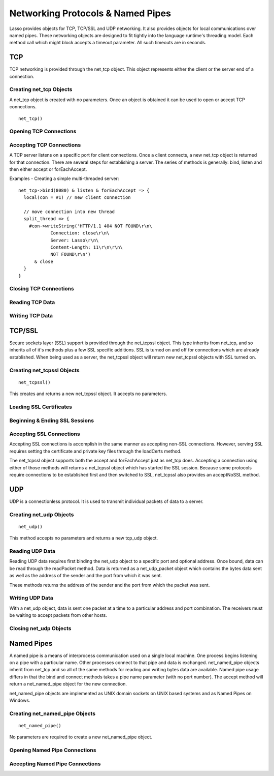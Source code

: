 .. _protocols-pipes:

**********************************
Networking Protocols & Named Pipes
**********************************

Lasso provides objects for TCP, TCP/SSL and UDP networking. It also provides
objects for local communications over named pipes. These networking objects are
designed to fit tightly into the language runtime's threading model. Each method
call which might block accepts a timeout parameter. All such timeouts are in
seconds.

TCP
===

TCP networking is provided through the net_tcp object. This object represents
either the client or the server end of a connection.

Creating net_tcp Objects
------------------------

A net_tcp object is created with no parameters. Once an object is obtained it
can be used to open or accept TCP connections.

::

   net_tcp()

Opening TCP Connections
-----------------------

.. class:: net_tcp
.. method:: net_tcp()
.. method:: net_tcp(fd::filedesc)

.. method:: connect(to::string, port::integer, timeoutSeconds::integer = 4)

   This method opens a TCP connection to the indicated server. TCP connections
   are made based on an address string and a port number. A server must be
   listening at the address and port before connections can be made to it. The
   address can be either a host name or a dotted IP address. The addresses
   '0.0.0.0' or '127.0.0.1' can be used for local connections.

   If the connection succeeds this method will return true, otherwise it returns
   false. The method does not cause a failure if the connection is unable to be
   made. By default, this method will timeout and return false after 4 seconds
   if a connection is not able to be made. It will return faster than that in
   cases where the indicated server is not on the network or has no server
   listening on the indicated port. This timeout is more likely to be hit when
   connection to a server which is available but is under heavy load and not
   processing new connections in a timely manner. This timeout value can be
   tailored for the expected network conditions. A value of -1 indicates no
   timeout.

Accepting TCP Connections
-------------------------

A TCP server listens on a specific port for client connections. Once a client
connects, a new net_tcp object is returned for that connection. There are several
steps for establishing a server. The series of methods is generally: bind,
listen and then either accept or forEachAccept.

.. method:: bind(port::integer, address::string = '0.0.0.0')
.. method:: listen(backlog::integer = 128)

   When acting as a server, the net_tcp object must first be bound to a local
   port and optional address. The address can be ignored in most cases, but is
   useful on machines which have multiple network interfaces. bind can be called
   before a client connection is made as well, however the operating system will
   automatically bind a client connection to a random port if it is not already
   bound, so binding a client connection is usually skipped.

   When creating a server, listen is called after bind. This method begins the
   net_tcp object accepting client connections.

.. method:: accept(timeoutSeconds::integer = -1)
.. method:: forEachAccept()

   After a net_tcp object has been bound and is listening then client
   connections can be accepted. The accept method is called to accept one
   connection. The process of accepting a connection does not actually connect
   the net_tcp server object. Instead, a new net_tcp object is returned for that
   connection. Usually, the new connection will be passed to new thread. This
   permits the server's thread to continue accepting new connections in a loop
   while the newly accepted connection is free to handle itself independently.

   By default, accept will wait forever for a client to connect. The timeout
   parameter can be used to have the call return null if no client has connected
   in that period.

   The forEachAccept method is used to accept connections in a loop. This method
   is called and given a capture. Each accepted connection will be passed to
   that capture to be handled.

Examples - Creating a simple multi-threaded server::

   net_tcp->bind(8080) & listen & forEachAccept => {
     local(con = #1) // new client connection
   
     // move connection into new thread
     split_thread => {
       #con->writeString('HTTP/1.1 404 NOT FOUND\r\n\
               Connection: close\r\n\
               Server: Lasso\r\n\
               Content-Length: 11\r\n\r\n\
               NOT FOUND\r\n') 
         & close
     }
   }

Closing TCP Connections
-----------------------

.. method:: close()

   TCP connections should be closed as soon as they are no longer needed. Once a
   net_tcp object has been closed it should not be used again.

.. method:: shutdownRd()
.. method:: shutdownWr()
.. method:: shutdownRdWr()

   These methods give greater control over closing the connection at the TCP
   level. Respectively, these methods close down communications channels for the
   read, write or read and write directions. close() should still be called
   after a shutdown.

Reading TCP Data
----------------

.. method:: readSomeBytes(count::integer, timeoutSeconds::integer)

   This method will attempt to read up to the indicated number of bytes. If any
   bytes are immediately available then those will be returned and may be fewer
   than the requested amount. The timeout parameter controls how long the method
   will wait for data if there is none to be read. The method will return null
   if the timeout is reached.

Writing TCP Data
----------------

.. method:: writeBytes(data::bytes, offset::integer = 0, length::integer = -1)

   This method will attempt to send the indicated bytes. An optional zero-based
   offset parameter indicates how far in the bytes to skip before sending. An
   optional length parameter indicates how many bytes to sent. the default value
   of -1 indicates that all the bytes should be sent.

   This method returns the number of bytes which were sent. However, this number
   will always match the number of bytes requested to be sent. This method
   automatically handles TCP flow control but does not accept a timeout value.

TCP/SSL
=======

Secure sockets layer (SSL) support is provided through the net_tcpssl object.
This type inherits from net_tcp, and so inherits all of it's methods plus a few
SSL specific additions. SSL is turned on and off for connections which are
already established. When  being used as a server, the net_tcpssl object will
return new net_tcpssl objects with SSL turned on.

Creating net_tcpssl Objects
---------------------------

::

   net_tcpssl()

This creates and returns a new net_tcpssl object. It accepts no parameters.

Loading SSL Certificates
------------------------

.. class:: net_tcpssl
.. method:: net_tcpssl()
.. method:: net_tcpssl(fd::filedesc)

.. method:: loadCerts(cert::string, privateKey::string)

   This method accepts the file paths to a certificate file and a private key
   file. This method is required when creating a TCP SSL server. The paths
   should be full OS specific paths to the files. This method calls through toe
   OpenSSL to the functions SSL_CTX_use_certificate_chain_file and
   SSL_CTX_use_PrivateKey_file. This method will fail if an error is returned
   from the OpenSSL functions. The OpenSSL specific error code and message will
   be set.

Beginning & Ending SSL Sessions
-------------------------------

.. method:: beginTLS(timeoutSeconds::integer = 5)

   This method begins SSL communications for the connection. Because starting
   SSL requires a series of communications between the two ends, this method
   accepts a timeout parameter which will terminate the action if it takes too
   long to complete.

   This method returns no value, but will fail if an error is produced by the
   underlying OpenSSL library.

.. method:: endTLS()

   This method ends the SSL session and returns the connection to its non-SSL
   state. The connection is not terminated in any way.

Accepting SSL Connections
-------------------------

Accepting SSL connections is accomplish in the same manner as accepting non-SSL
connections. However, serving SSL requires setting the certificate and private
key files through the loadCerts method.

The net_tcpssl object supports both the accept and forEachAccept just as net_tcp
does. Accepting a connection using either of those methods will returns a
net_tcpssl object which has started the SSL session. Because some protocols
require connections to be established first and then switched to SSL, net_tcpssl
also provides an acceptNoSSL method.

.. method:: acceptNoSSL(timeoutSeconds::integer = -1)::net_tcpssl

   This method accepts a new connection and returns a net_tcpssl object for it.
   This connections has not yet started an SSL session and operates just as a
   net_tcp connection would. SSL can be started though the beginTLS method.

UDP
===

UDP is a connectionless protocol. It is used to transmit individual packets of
data to a server.

Creating net_udp Objects
------------------------

::

   net_udp()

This method accepts no parameters and returns a new tcp_udp object.

Reading UDP Data
----------------

Reading UDP data requires first binding the net_udp object to a specific port
and optional address. Once bound, data can be read through the readPacket
method. Data is returned as a net_udp_packet object which contains the bytes
data sent as well as the address of the sender and the port from which it was
sent.

.. class:: net_udp
.. method:: net_udp()
.. method:: net_udp(fd::filedesc)

.. method:: readPacket(maxBytes::integer, timeoutSeconds::integer = -1)

   This method waits to receive a new UDP packet. The maxBytes parameter
   indicates the maximum size for the data to receive. The number of bytes
   returned may be fewer than indicated, though individual packets will not be
   segmented. This number effects the size of the memory buffer allocated
   internally to hold incoming data.

   The timeout parameter indicates how long the method should wait until
   returning a null value. The default value of -1 indicates that the method
   should wait forever.

   When successful, this method returns a net_udp_packet object.

.. class:: net_udp_packet

.. method:: bytes()::bytes

   This method returns the bytes received.

.. method:: fromName()::string
.. method:: fromPort()::integer

These methods returns the address of the sender and the port from which the
packet was sent.

Writing UDP Data
----------------

With a net_udp object, data is sent one packet at a time to a particular address
and port combination. The receivers must be waiting to accept packets from other
hosts.

.. class:: net_udp

.. method:: writeBytes(b::bytes, toAddress::string, toPort::integer)::integer

   This method sends the specified bytes to the indicated host. It returns the
   number of bytes which were sent.

Closing net_udp Objects
-----------------------

.. method:: close()

   Although net_udp objects do no maintain a connection, they must still be
   closed when they are no longer needed to free up resources.

Named Pipes
===========

A named pipe is a means of interprocess communication used on a single local
machine. One process begins listening on a pipe with a particular name. Other
processes connect to that pipe and data is exchanged. net_named_pipe objects
inherit from net_tcp and so all of the same methods for reading and writing
bytes data are available. Named pipe usage differs in that the bind and connect
methods takes a pipe name parameter (with no port number). The accept method
will return a net_named_pipe object for the new connection.

net_named_pipe objects are implemented as UNIX domain sockets on UNIX based
systems and as Named Pipes on Windows.

Creating net_named_pipe Objects
-------------------------------

::

   net_named_pipe()

No parameters are required to create a new net_named_pipe object.

Opening Named Pipe Connections
------------------------------

.. class:: net_named_pipe
.. method:: net_named_pipe()
.. method:: net_named_pipe(fd::filedesc)

.. method:: connect(to::string, timeoutSeconds::integer = 4)

   This method will attempt to connect to the indicated named pipe. This method
   returns true if the connection was made, and false otherwise.

Accepting Named Pipe Connections
--------------------------------

.. method:: bind(to::string)
.. method:: listen(backlog::integer = 128)
.. method:: accept(timeoutSeconds::integer = -1)

   The bind method attempts to create a pipe with the given name. Bind accepts
   one parameter which is the name of the pipe to create. There can be only one
   listener on any given pipe name. The method will fail if there is a problem
   creating the pipe.

   The listen and accept methods operates as described for net_tcp, except that
   net_named_pipe's accept method will return new net_named_pipe objects for
   each new connection.
